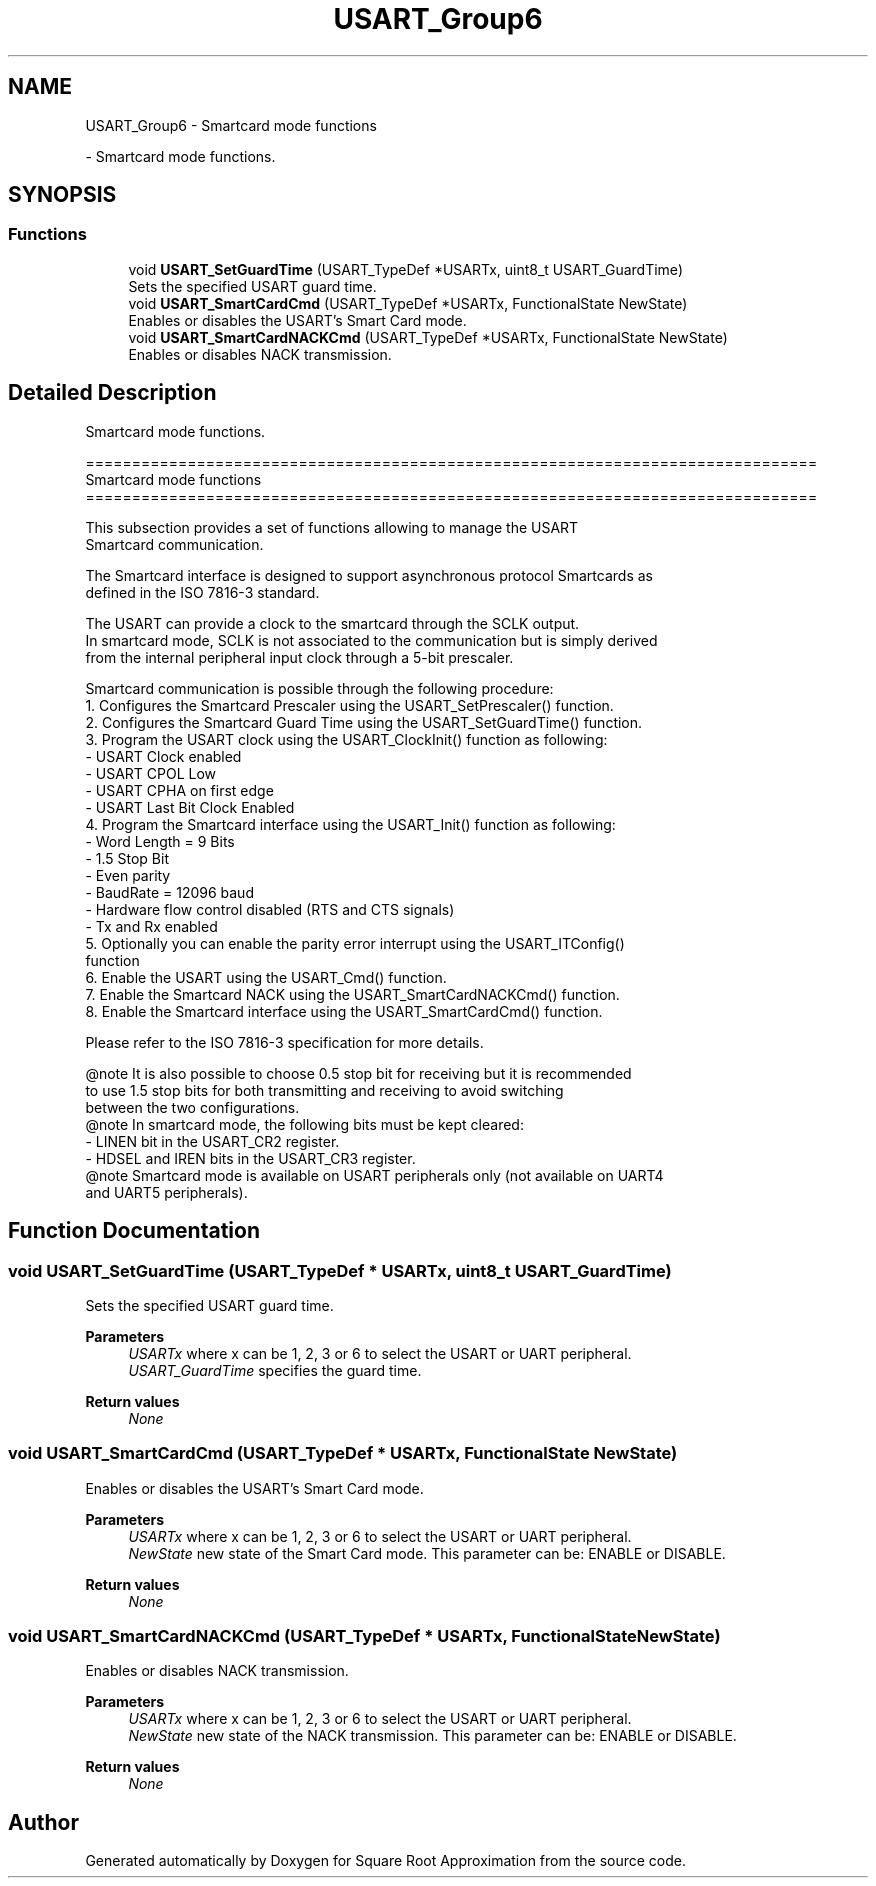 .TH "USART_Group6" 3 "Version 0.1.-" "Square Root Approximation" \" -*- nroff -*-
.ad l
.nh
.SH NAME
USART_Group6 \- Smartcard mode functions
.PP
 \- Smartcard mode functions\&.  

.SH SYNOPSIS
.br
.PP
.SS "Functions"

.in +1c
.ti -1c
.RI "void \fBUSART_SetGuardTime\fP (USART_TypeDef *USARTx, uint8_t USART_GuardTime)"
.br
.RI "Sets the specified USART guard time\&. "
.ti -1c
.RI "void \fBUSART_SmartCardCmd\fP (USART_TypeDef *USARTx, FunctionalState NewState)"
.br
.RI "Enables or disables the USART's Smart Card mode\&. "
.ti -1c
.RI "void \fBUSART_SmartCardNACKCmd\fP (USART_TypeDef *USARTx, FunctionalState NewState)"
.br
.RI "Enables or disables NACK transmission\&. "
.in -1c
.SH "Detailed Description"
.PP 
Smartcard mode functions\&. 


.PP
.nf
 ===============================================================================
                               Smartcard mode functions
 ===============================================================================  

  This subsection provides a set of functions allowing to manage the USART 
  Smartcard communication\&.
  
  The Smartcard interface is designed to support asynchronous protocol Smartcards as
  defined in the ISO 7816-3 standard\&.

  The USART can provide a clock to the smartcard through the SCLK output\&.
  In smartcard mode, SCLK is not associated to the communication but is simply derived 
  from the internal peripheral input clock through a 5-bit prescaler\&.

  Smartcard communication is possible through the following procedure:
     1\&. Configures the Smartcard Prescaler using the USART_SetPrescaler() function\&.
     2\&. Configures the Smartcard Guard Time using the USART_SetGuardTime() function\&.
     3\&. Program the USART clock using the USART_ClockInit() function as following:
        - USART Clock enabled
        - USART CPOL Low
        - USART CPHA on first edge
        - USART Last Bit Clock Enabled
     4\&. Program the Smartcard interface using the USART_Init() function as following:
        - Word Length = 9 Bits
        - 1\&.5 Stop Bit
        - Even parity
        - BaudRate = 12096 baud
        - Hardware flow control disabled (RTS and CTS signals)
        - Tx and Rx enabled
     5\&. Optionally you can enable the parity error interrupt using the USART_ITConfig()
        function
     6\&. Enable the USART using the USART_Cmd() function\&.
     7\&. Enable the Smartcard NACK using the USART_SmartCardNACKCmd() function\&.
     8\&. Enable the Smartcard interface using the USART_SmartCardCmd() function\&.

  Please refer to the ISO 7816-3 specification for more details\&.


@note It is also possible to choose 0\&.5 stop bit for receiving but it is recommended 
      to use 1\&.5 stop bits for both transmitting and receiving to avoid switching 
      between the two configurations\&.
@note In smartcard mode, the following bits must be kept cleared:
        - LINEN bit in the USART_CR2 register\&.
        - HDSEL and IREN bits in the USART_CR3 register\&.
@note Smartcard mode is available on USART peripherals only (not available on UART4 
      and UART5 peripherals)\&.
.fi
.PP
 
.SH "Function Documentation"
.PP 
.SS "void USART_SetGuardTime (USART_TypeDef * USARTx, uint8_t USART_GuardTime)"

.PP
Sets the specified USART guard time\&. 
.PP
\fBParameters\fP
.RS 4
\fIUSARTx\fP where x can be 1, 2, 3 or 6 to select the USART or UART peripheral\&. 
.br
\fIUSART_GuardTime\fP specifies the guard time\&. 
.br
 
.RE
.PP
\fBReturn values\fP
.RS 4
\fINone\fP 
.RE
.PP

.SS "void USART_SmartCardCmd (USART_TypeDef * USARTx, FunctionalState NewState)"

.PP
Enables or disables the USART's Smart Card mode\&. 
.PP
\fBParameters\fP
.RS 4
\fIUSARTx\fP where x can be 1, 2, 3 or 6 to select the USART or UART peripheral\&. 
.br
\fINewState\fP new state of the Smart Card mode\&. This parameter can be: ENABLE or DISABLE\&. 
.br
 
.RE
.PP
\fBReturn values\fP
.RS 4
\fINone\fP 
.RE
.PP

.SS "void USART_SmartCardNACKCmd (USART_TypeDef * USARTx, FunctionalState NewState)"

.PP
Enables or disables NACK transmission\&. 
.PP
\fBParameters\fP
.RS 4
\fIUSARTx\fP where x can be 1, 2, 3 or 6 to select the USART or UART peripheral\&. 
.br
\fINewState\fP new state of the NACK transmission\&. This parameter can be: ENABLE or DISABLE\&. 
.br
 
.RE
.PP
\fBReturn values\fP
.RS 4
\fINone\fP 
.RE
.PP

.SH "Author"
.PP 
Generated automatically by Doxygen for Square Root Approximation from the source code\&.
